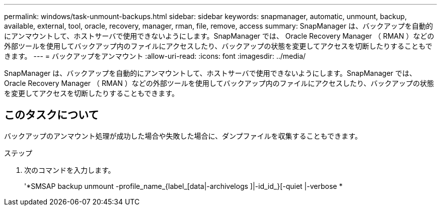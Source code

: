 ---
permalink: windows/task-unmount-backups.html 
sidebar: sidebar 
keywords: snapmanager, automatic, unmount, backup, available, external, tool, oracle, recovery, manager, rman, file, remove, access 
summary: SnapManager は、バックアップを自動的にアンマウントして、ホストサーバで使用できないようにします。SnapManager では、 Oracle Recovery Manager （ RMAN ）などの外部ツールを使用してバックアップ内のファイルにアクセスしたり、バックアップの状態を変更してアクセスを切断したりすることもできます。 
---
= バックアップをアンマウント
:allow-uri-read: 
:icons: font
:imagesdir: ../media/


[role="lead"]
SnapManager は、バックアップを自動的にアンマウントして、ホストサーバで使用できないようにします。SnapManager では、 Oracle Recovery Manager （ RMAN ）などの外部ツールを使用してバックアップ内のファイルにアクセスしたり、バックアップの状態を変更してアクセスを切断したりすることもできます。



== このタスクについて

バックアップのアンマウント処理が成功した場合や失敗した場合に、ダンプファイルを収集することもできます。

.ステップ
. 次のコマンドを入力します。
+
'*SMSAP backup unmount -profile_name_{label_[data|-archivelogs ]|-id_id_}[-quiet |-verbose *


